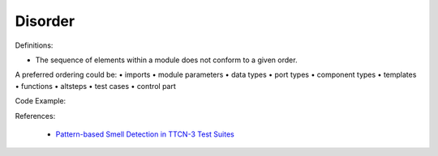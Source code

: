 Disorder
^^^^^
Definitions:

* The sequence of elements within a module does not conform to a given order.
A preferred ordering could be:
• imports
• module parameters
• data types
• port types
• component types
• templates
• functions
• altsteps
• test cases
• control part


Code Example:

References:

 * `Pattern-based Smell Detection in TTCN-3 Test Suites <http://citeseerx.ist.psu.edu/viewdoc/download?doi=10.1.1.144.6997&rep=rep1&type=pdf>`_

